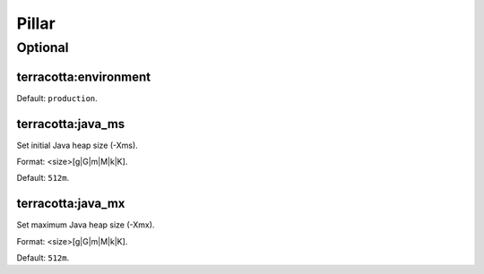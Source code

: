 Pillar
======

Optional
--------

terracotta:environment
~~~~~~~~~~~~~~~~~~~~~~

Default: ``production``.

terracotta:java_ms
~~~~~~~~~~~~~~~~~~

Set initial Java heap size (-Xms).

Format: <size>[g|G|m|M|k|K].

Default: ``512m``.

terracotta:java_mx
~~~~~~~~~~~~~~~~~~~~~~

Set maximum Java heap size (-Xmx).

Format: <size>[g|G|m|M|k|K].

Default: ``512m``.
